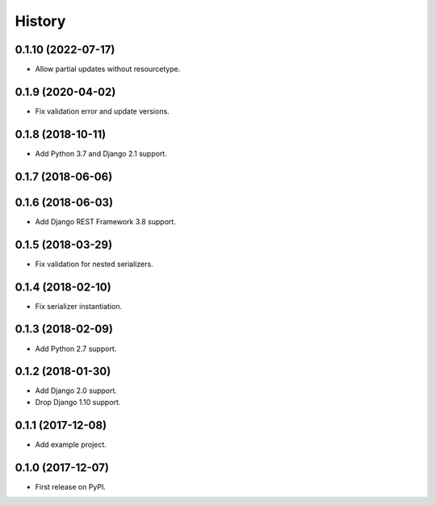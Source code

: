 .. :changelog:

History
-------

0.1.10 (2022-07-17)
++++++++++++++++++

* Allow partial updates without resourcetype.

0.1.9 (2020-04-02)
++++++++++++++++++

* Fix validation error and update versions.

0.1.8 (2018-10-11)
++++++++++++++++++

* Add Python 3.7 and Django 2.1 support.

0.1.7 (2018-06-06)
++++++++++++++++++

0.1.6 (2018-06-03)
++++++++++++++++++

* Add Django REST Framework 3.8 support.

0.1.5 (2018-03-29)
++++++++++++++++++

* Fix validation for nested serializers.

0.1.4 (2018-02-10)
++++++++++++++++++

* Fix serializer instantiation.

0.1.3 (2018-02-09)
++++++++++++++++++

* Add Python 2.7 support.

0.1.2 (2018-01-30)
++++++++++++++++++

* Add Django 2.0 support.
* Drop Django 1.10 support.

0.1.1 (2017-12-08)
++++++++++++++++++

* Add example project.

0.1.0 (2017-12-07)
++++++++++++++++++

* First release on PyPI.
